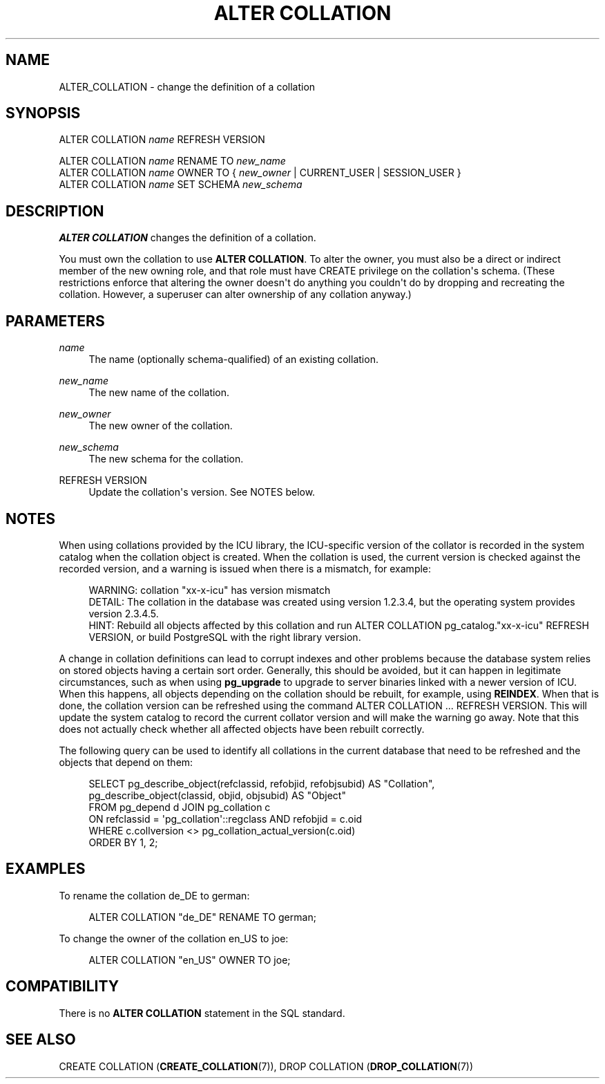 '\" t
.\"     Title: ALTER COLLATION
.\"    Author: The PostgreSQL Global Development Group
.\" Generator: DocBook XSL Stylesheets vsnapshot <http://docbook.sf.net/>
.\"      Date: 2023
.\"    Manual: PostgreSQL 12.17 Documentation
.\"    Source: PostgreSQL 12.17
.\"  Language: English
.\"
.TH "ALTER COLLATION" "7" "2023" "PostgreSQL 12.17" "PostgreSQL 12.17 Documentation"
.\" -----------------------------------------------------------------
.\" * Define some portability stuff
.\" -----------------------------------------------------------------
.\" ~~~~~~~~~~~~~~~~~~~~~~~~~~~~~~~~~~~~~~~~~~~~~~~~~~~~~~~~~~~~~~~~~
.\" http://bugs.debian.org/507673
.\" http://lists.gnu.org/archive/html/groff/2009-02/msg00013.html
.\" ~~~~~~~~~~~~~~~~~~~~~~~~~~~~~~~~~~~~~~~~~~~~~~~~~~~~~~~~~~~~~~~~~
.ie \n(.g .ds Aq \(aq
.el       .ds Aq '
.\" -----------------------------------------------------------------
.\" * set default formatting
.\" -----------------------------------------------------------------
.\" disable hyphenation
.nh
.\" disable justification (adjust text to left margin only)
.ad l
.\" -----------------------------------------------------------------
.\" * MAIN CONTENT STARTS HERE *
.\" -----------------------------------------------------------------
.SH "NAME"
ALTER_COLLATION \- change the definition of a collation
.SH "SYNOPSIS"
.sp
.nf
ALTER COLLATION \fIname\fR REFRESH VERSION

ALTER COLLATION \fIname\fR RENAME TO \fInew_name\fR
ALTER COLLATION \fIname\fR OWNER TO { \fInew_owner\fR | CURRENT_USER | SESSION_USER }
ALTER COLLATION \fIname\fR SET SCHEMA \fInew_schema\fR
.fi
.SH "DESCRIPTION"
.PP
\fBALTER COLLATION\fR
changes the definition of a collation\&.
.PP
You must own the collation to use
\fBALTER COLLATION\fR\&. To alter the owner, you must also be a direct or indirect member of the new owning role, and that role must have
CREATE
privilege on the collation\*(Aqs schema\&. (These restrictions enforce that altering the owner doesn\*(Aqt do anything you couldn\*(Aqt do by dropping and recreating the collation\&. However, a superuser can alter ownership of any collation anyway\&.)
.SH "PARAMETERS"
.PP
\fIname\fR
.RS 4
The name (optionally schema\-qualified) of an existing collation\&.
.RE
.PP
\fInew_name\fR
.RS 4
The new name of the collation\&.
.RE
.PP
\fInew_owner\fR
.RS 4
The new owner of the collation\&.
.RE
.PP
\fInew_schema\fR
.RS 4
The new schema for the collation\&.
.RE
.PP
REFRESH VERSION
.RS 4
Update the collation\*(Aqs version\&. See
NOTES
below\&.
.RE
.SH "NOTES"
.PP
When using collations provided by the ICU library, the ICU\-specific version of the collator is recorded in the system catalog when the collation object is created\&. When the collation is used, the current version is checked against the recorded version, and a warning is issued when there is a mismatch, for example:
.sp
.if n \{\
.RS 4
.\}
.nf
WARNING:  collation "xx\-x\-icu" has version mismatch
DETAIL:  The collation in the database was created using version 1\&.2\&.3\&.4, but the operating system provides version 2\&.3\&.4\&.5\&.
HINT:  Rebuild all objects affected by this collation and run ALTER COLLATION pg_catalog\&."xx\-x\-icu" REFRESH VERSION, or build PostgreSQL with the right library version\&.
.fi
.if n \{\
.RE
.\}
.sp
A change in collation definitions can lead to corrupt indexes and other problems because the database system relies on stored objects having a certain sort order\&. Generally, this should be avoided, but it can happen in legitimate circumstances, such as when using
\fBpg_upgrade\fR
to upgrade to server binaries linked with a newer version of ICU\&. When this happens, all objects depending on the collation should be rebuilt, for example, using
\fBREINDEX\fR\&. When that is done, the collation version can be refreshed using the command
ALTER COLLATION \&.\&.\&. REFRESH VERSION\&. This will update the system catalog to record the current collator version and will make the warning go away\&. Note that this does not actually check whether all affected objects have been rebuilt correctly\&.
.PP
The following query can be used to identify all collations in the current database that need to be refreshed and the objects that depend on them:
.sp
.if n \{\
.RS 4
.\}
.nf
SELECT pg_describe_object(refclassid, refobjid, refobjsubid) AS "Collation",
       pg_describe_object(classid, objid, objsubid) AS "Object"
  FROM pg_depend d JOIN pg_collation c
       ON refclassid = \*(Aqpg_collation\*(Aq::regclass AND refobjid = c\&.oid
  WHERE c\&.collversion <> pg_collation_actual_version(c\&.oid)
  ORDER BY 1, 2;
.fi
.if n \{\
.RE
.\}
.sp
.SH "EXAMPLES"
.PP
To rename the collation
de_DE
to
german:
.sp
.if n \{\
.RS 4
.\}
.nf
ALTER COLLATION "de_DE" RENAME TO german;
.fi
.if n \{\
.RE
.\}
.PP
To change the owner of the collation
en_US
to
joe:
.sp
.if n \{\
.RS 4
.\}
.nf
ALTER COLLATION "en_US" OWNER TO joe;
.fi
.if n \{\
.RE
.\}
.SH "COMPATIBILITY"
.PP
There is no
\fBALTER COLLATION\fR
statement in the SQL standard\&.
.SH "SEE ALSO"
CREATE COLLATION (\fBCREATE_COLLATION\fR(7)), DROP COLLATION (\fBDROP_COLLATION\fR(7))
